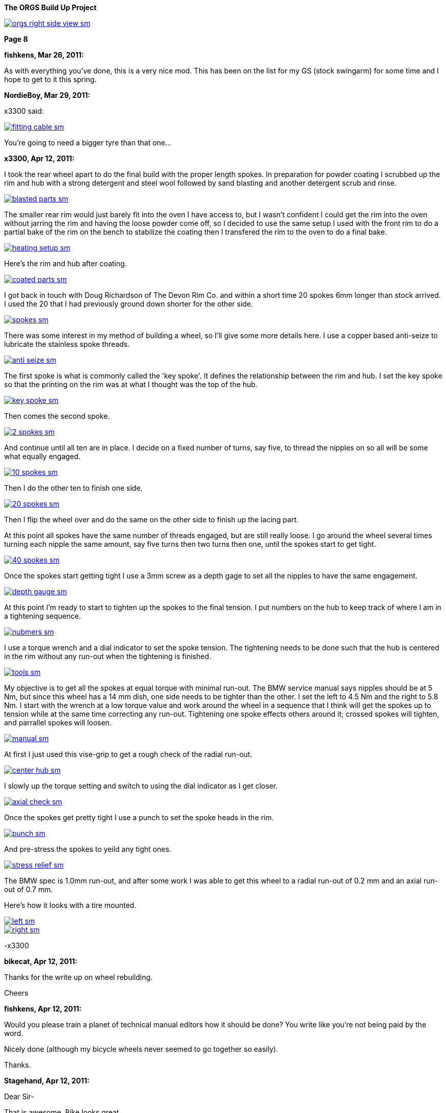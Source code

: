 :url-fdl: https://github.com/glevand/orgs-build-up/blob/master/fabricators-design-license.txt

:url-bmw-frame-gussets: https://www.advrider.com/f/threads/bmw-frame-gussets.638795/
:url-frame-gussets-svg: https://github.com/glevand/bmw-frame-gussets

:url-orgs-content: https://github.com/glevand/orgs-build-up/blob/master/content

:imagesdir: content

:linkattrs:

:notitle:
:nofooter:

= ORGS Build Up - Page 8

[big]*The ORGS Build Up Project*

image::orgs-right-side-view-sm.jpg[link={imagesdir}/orgs-right-side-view.jpg,window=_blank]

[big]*Page 8*

*fishkens, Mar 26, 2011:*

As with everything you've done, this is a very nice mod. This has been on the list for my GS (stock swingarm) for some time and I hope to get to it this spring.

*NordieBoy, Mar 29, 2011:*

x3300 said:

image::42-rear-brake/fitting-cable-sm.jpg[link={imagesdir}/42-rear-brake/fitting-cable.jpg,window=_blank]

You're going to need a bigger tyre than that one...

*x3300, Apr 12, 2011:*

I took the rear wheel apart to do the final build with the proper length spokes. In preparation for powder coating I scrubbed up the rim and hub with a strong detergent and steel wool followed by sand blasting and another detergent scrub and rinse.

image::43-rear-wheel/blasted-parts-sm.jpg[link={imagesdir}/43-rear-wheel/blasted-parts.jpg,window=_blank]

The smaller rear rim would just barely fit into the oven I have access to, but I wasn't confident I could get the rim into the oven without jarring the rim and having the loose powder come off, so I decided to use the same setup I used with the front rim to do a partial bake of the rim on the bench to stabilize the coating then I transfered the rim to the oven to do a final bake.

image::43-rear-wheel/heating-setup-sm.jpg[link={imagesdir}/43-rear-wheel/heating-setup.jpg,window=_blank]

Here's the rim and hub after coating.

image::43-rear-wheel/coated-parts-sm.jpg[link={imagesdir}/43-rear-wheel/coated-parts.jpg,window=_blank]

I got back in touch with Doug Richardson of The Devon Rim Co. and within a short time 20 spokes 6mm longer than stock arrived. I used the 20 that I had previously ground down shorter for the other side.

image::43-rear-wheel/spokes-sm.jpg[link={imagesdir}/43-rear-wheel/spokes.jpg,window=_blank]

There was some interest in my method of building a wheel, so I'll give some more details here. I use a copper based anti-seize to lubricate the stainless spoke threads.

image::43-rear-wheel/anti-seize-sm.jpg[link={imagesdir}/43-rear-wheel/anti-seize.jpg,window=_blank]

The first spoke is what is commonly called the 'key spoke'. It defines the relationship between the rim and hub. I set the key spoke so that the printing on the rim was at what I thought was the top of the hub.

image::43-rear-wheel/key-spoke-sm.jpg[link={imagesdir}/43-rear-wheel/key-spoke.jpg,window=_blank]

Then comes the second spoke.

image::43-rear-wheel/2-spokes-sm.jpg[link={imagesdir}/43-rear-wheel/2-spokes.jpg,window=_blank]

And continue until all ten are in place. I decide on a fixed number of turns, say five, to thread the nipples on so all will be some what equally engaged.

image::43-rear-wheel/10-spokes-sm.jpg[link={imagesdir}/43-rear-wheel/10-spokes.jpg,window=_blank]

Then I do the other ten to finish one side.

image::43-rear-wheel/20-spokes-sm.jpg[link={imagesdir}/43-rear-wheel/20-spokes.jpg,window=_blank]

Then I flip the wheel over and do the same on the other side to finish up the lacing part.

At this point all spokes have the same number of threads engaged, but are still really loose. I go around the wheel several times turning each nipple the same amount, say five turns then two turns then one, until the spokes start to get tight.

image::43-rear-wheel/40-spokes-sm.jpg[link={imagesdir}/43-rear-wheel/40-spokes.jpg,window=_blank]

Once the spokes start getting tight I use a 3mm screw as a depth gage to set all the nipples to have the same engagement.

image::43-rear-wheel/depth-gauge-sm.jpg[link={imagesdir}/43-rear-wheel/depth-gauge.jpg,window=_blank]

At this point I'm ready to start to tighten up the spokes to the final tension. I put numbers on the hub to keep track of where I am in a tightening sequence.

image::43-rear-wheel/nubmers-sm.jpg[link={imagesdir}/43-rear-wheel/nubmers.jpg,window=_blank]

I use a torque wrench and a dial indicator to set the spoke tension. The tightening needs to be done such that the hub is centered in the rim without any run-out when the tightening is finished.

image::43-rear-wheel/tools-sm.jpg[link={imagesdir}/43-rear-wheel/tools.jpg,window=_blank]

My objective is to get all the spokes at equal torque with minimal run-out. The BMW service manual says nipples should be at 5 Nm, but since this wheel has a 14 mm dish, one side needs to be tighter than the other. I set the left to 4.5 Nm and the right to 5.8 Nm. I start with the wrench at a low torque value and work around the wheel in a sequence that I think will get the spokes up to tension while at the same time correcting any run-out. Tightening one spoke effects others around it; crossed spokes will tighten, and parrallel spokes will loosen.

image::43-rear-wheel/manual-sm.jpg[link={imagesdir}/43-rear-wheel/manual.jpg,window=_blank]

At first I just used this vise-grip to get a rough check of the radial run-out.

image::43-rear-wheel/center-hub-sm.jpg[link={imagesdir}/43-rear-wheel/center-hub.jpg,window=_blank]

I slowly up the torque setting and switch to using the dial indicator as I get closer.

image::43-rear-wheel/axial-check-sm.jpg[link={imagesdir}/43-rear-wheel/axial-check.jpg,window=_blank]

Once the spokes get pretty tight I use a punch to set the spoke heads in the rim.

image::43-rear-wheel/punch-sm.jpg[link={imagesdir}/43-rear-wheel/punch.jpg,window=_blank]

And pre-stress the spokes to yeild any tight ones.

image::43-rear-wheel/stress-relief-sm.jpg[link={imagesdir}/43-rear-wheel/stress-relief.jpg,window=_blank]

The BMW spec is 1.0mm run-out, and after some work I was able to get this wheel to a radial run-out of 0.2 mm and an axial run-out of 0.7 mm.

Here's how it looks with a tire mounted.

image::43-rear-wheel/left-sm.jpg[link={imagesdir}/43-rear-wheel/left.jpg,window=_blank]

image::43-rear-wheel/right-sm.jpg[link={imagesdir}/43-rear-wheel/right.jpg,window=_blank]

-x3300

*bikecat, Apr 12, 2011:*

Thanks for the write up on wheel rebuilding.

Cheers

*fishkens, Apr 12, 2011:*

Would you please train a planet of technical manual editors how it should be done? You write like you're not being paid by the word.

Nicely done (although my bicycle wheels never seemed to go together so easily).

Thanks.

*Stagehand, Apr 12, 2011:*

Dear Sir-

That is awesome. Bike looks great.

Regards,

SH

*Zebedee, Apr 12, 2011:*

fishkens said:

''_Would you please train a planet of technical manual editors how it should be done? You write like you're not being paid by the word._''

''_Nicely done (although my bicycle wheels never seemed to go together so easily)._''

I think our friend x3300 (geoff) has made many many things look deceptively simple and straightforward in this thread.

His explanations are always clear, concise and a pleasure to read, even if I've got no plans to actually use any of the information he's imparted.

Keep up the good work Geoff ...

John

*igormortis, Apr 12, 2011:*

Fantastic work, sir!

*Padmei, Apr 13, 2011:*

That looked so easy I'm tempted to try it myself - I won't - but am tempted

*Beater, Apr 13, 2011:*

Whoa. Mad. Holy Crap ... that's beautiful.

*Benjamin M, Aug 7, 2011:*

anything much happened in the last four months?

*Chadleys1, Aug 8, 2011:*

Benjamin M said:

anything much happened in the last four months? Click to expand...

Ditto. This has really been a great thread. Thanks.

*Benjamin M, Aug 26, 2011:*

What happened?:huh Finish the bike!

*Benjamin M, Sep 1, 2011:*

x3300 said:

''_I got sidetracked on a few other summer projects and a lot of riding, and so haven't been doing much other than research and collecting ideas for my ORGS. I plan to switch back once the rain comes toward the end of the year._''

Okay, we'll let you off then... Just checking

*Box'a'bits, Apr 5, 2012:*

So dredging this thread back from the dead, any progress? . A man can only stomach so much popcorn....

*beeks76, May 7, 2012:*

My God! I just read through this entire thread with my anticipation building like a teenager on his prom night, waiting for the climax and BAM, no finished photo. I think I am going to have blue balls! At least give us an updated photo.

*x3300, May 12, 2012:*

The old seat pan I had made no longer works with the new subframe, plus I was not entirely satisfied with the way the old one turned out, so I decided to make up a new one. I started with a model made from thin cardboard that I thought looked good on the bike, and then transfered that pattern to some 3/32" aluminum sheet I had been saving.

image::44-new-seat-pan/layout-sm.jpg[link={imagesdir}/44-new-seat-pan/layout.jpg,window=_blank]

I used a squaring shear to trim out the blank.

image::44-new-seat-pan/blank-sm.jpg[link={imagesdir}/44-new-seat-pan/blank.jpg,window=_blank]

And used this sheet metal brake to bend the sides to the angle I had decided on with the cardboard model. To get the large radius bend from the brake I set the brake fingers back about 20 mm from the hinge joint, the setup of which can just be seen in this view.

image::44-new-seat-pan/brake-sm.jpg[link={imagesdir}/44-new-seat-pan/brake.jpg,window=_blank]

Here's the formed pan compared to my cardboard model. I rounded down the sharp corners with a file.

image::44-new-seat-pan/bent-sm.jpg[link={imagesdir}/44-new-seat-pan/bent.jpg,window=_blank]

To space the pan from the frame and to add some stiffness I cut these sections from aluminum rectangle stock. As can be seen, in preparation for welding I cleaned up the area around the stiffeners with a flapper disk on an electric angle grinder.

image::44-new-seat-pan/stifeners-sm.jpg[link={imagesdir}/44-new-seat-pan/stifeners.jpg,window=_blank]

I had planned to make a slip-in front mount to make it easy to access under the seat, but decided for now to simplify the mount and just have it bolt together. I'll add the slip-in mount when I make an under seat storage box. For the frame side of the mount I attached this section of aluminum angle stock to the rear seat mount and drilled a single hole in its top.

image::44-new-seat-pan/front-frame-mount-sm.jpg[link={imagesdir}/44-new-seat-pan/front-frame-mount.jpg,window=_blank]

I found I needed to do some rework on the pan's front mount once I got it fitted on the bike. It was too wide to fit within the subframe mounting bolts. With the pan centered on the bike I drilled up through the hole in the frame mount and into the pan mount and pan.

image::44-new-seat-pan/front-mount-sm.jpg[link={imagesdir}/44-new-seat-pan/front-mount.jpg,window=_blank]

To hold the blind side of the front mount bolt which will be covered by the seat foam and cover I welded a tab to the head of a bolt and fixed the tab to the pan with a pop rivet. I ground the bolt head down to a lower profile.

image::44-new-seat-pan/front-bolt-sm.jpg[link={imagesdir}/44-new-seat-pan/front-bolt.jpg,window=_blank]

For the rear mount I made these tabs to weld to the subframe.

image::44-new-seat-pan/frame-tabs-sm.jpg[link={imagesdir}/44-new-seat-pan/frame-tabs.jpg,window=_blank]

image::44-new-seat-pan/tabs-welded-sm.jpg[link={imagesdir}/44-new-seat-pan/tabs-welded.jpg,window=_blank]

On the seat pan I welded two tabs cut from 1" x 1/8" aluminum stock.

image::44-new-seat-pan/pan-tabs-sm.jpg[link={imagesdir}/44-new-seat-pan/pan-tabs.jpg,window=_blank]

I used these clip-on nuts for the rear mount bolts. I may weld some nuts on the bottom of the frame tabs the next time I have the subframe off, or better, make a locking quick release mechanism to work with the slip-in front mount.

image::44-new-seat-pan/rear-bolts-sm.jpg[link={imagesdir}/44-new-seat-pan/rear-bolts.jpg,window=_blank]

Here's the seat pan ready for foam and a cover. The side panels really aren't necessary, but I didn't want to just have square block of a seat there so I put on some sides with angles that looked interesting when viewed together with the tank and subframe.

image::44-new-seat-pan/pan-done-sm.jpg[link={imagesdir}/44-new-seat-pan/pan-done.jpg,window=_blank]

-x3300

*Zebedee, May 13, 2012:*

+1

*_NOTICES_*

Copyright 2010, 2011, 2022 x3300

All ORGS design materials are relesed under the {url-fdl}[Fabricators Design License].
